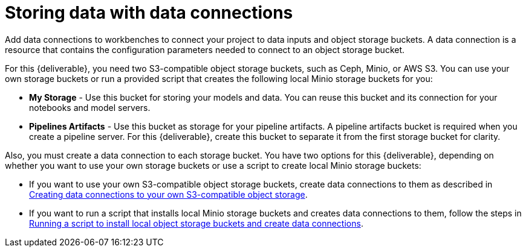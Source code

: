 [id='storing-data-with-data-connections']
= Storing data with data connections

Add data connections to workbenches to connect your project to data inputs and object storage buckets. A data connection is a resource that contains the configuration parameters needed to connect to an object storage bucket.

For this {deliverable}, you need two S3-compatible object storage buckets, such as Ceph, Minio, or AWS S3. You can use your own storage buckets or run a provided script that creates the following local Minio storage buckets for you:

* *My Storage* - Use this bucket for storing your models and data. You can reuse this bucket and its connection for your notebooks and model servers.
*  *Pipelines Artifacts* - Use this bucket as storage for your pipeline artifacts. A pipeline artifacts bucket is required when you create a pipeline server. For this {deliverable}, create this bucket to separate it from the first storage bucket for clarity.

Also, you must create a data connection to each storage bucket. You have two options for this {deliverable}, depending on whether you want to use your own storage buckets or use a script to create local Minio storage buckets:

* If you want to use your own S3-compatible object storage buckets, create data connections to them as described in xref:creating-data-connections-to-storage.adoc[Creating data connections to your own S3-compatible object storage].

* If you want to run a script that installs local Minio storage buckets and creates data connections to them, follow the steps in xref:running-a-script-to-install-storage.adoc[Running a script to install local object storage buckets and create data connections].